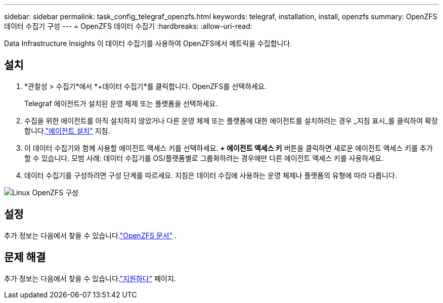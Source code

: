 ---
sidebar: sidebar 
permalink: task_config_telegraf_openzfs.html 
keywords: telegraf, installation, install, openzfs 
summary: OpenZFS 데이터 수집기 구성 
---
= OpenZFS 데이터 수집기
:hardbreaks:
:allow-uri-read: 


[role="lead"]
Data Infrastructure Insights 이 데이터 수집기를 사용하여 OpenZFS에서 메트릭을 수집합니다.



== 설치

. *관찰성 > 수집기*에서 *+데이터 수집기*를 클릭합니다.  OpenZFS를 선택하세요.
+
Telegraf 에이전트가 설치된 운영 체제 또는 플랫폼을 선택하세요.

. 수집을 위한 에이전트를 아직 설치하지 않았거나 다른 운영 체제 또는 플랫폼에 대한 에이전트를 설치하려는 경우 _지침 표시_를 클릭하여 확장합니다.link:task_config_telegraf_agent.html["에이전트 설치"] 지침.
. 이 데이터 수집기와 함께 사용할 에이전트 액세스 키를 선택하세요.  *+ 에이전트 액세스 키* 버튼을 클릭하면 새로운 에이전트 액세스 키를 추가할 수 있습니다.  모범 사례: 데이터 수집기를 OS/플랫폼별로 그룹화하려는 경우에만 다른 에이전트 액세스 키를 사용하세요.
. 데이터 수집기를 구성하려면 구성 단계를 따르세요.  지침은 데이터 수집에 사용하는 운영 체제나 플랫폼의 유형에 따라 다릅니다.


image:OpenZFSDCConfigLinux.png["Linux OpenZFS 구성"]



== 설정

추가 정보는 다음에서 찾을 수 있습니다.link:http://open-zfs.org/wiki/Documentation["OpenZFS 문서"] .



== 문제 해결

추가 정보는 다음에서 찾을 수 있습니다.link:concept_requesting_support.html["지원하다"] 페이지.
